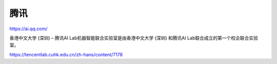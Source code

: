 
腾讯
====

https://ai.qq.com/

香港中文大学 (深圳) – 腾讯AI Lab机器智能联合实验室是由香港中文大学
(深圳) 和腾讯AI Lab联合成立的第一个校企联合实验室。

https://tencentlab.cuhk.edu.cn/zh-hans/content/7178
